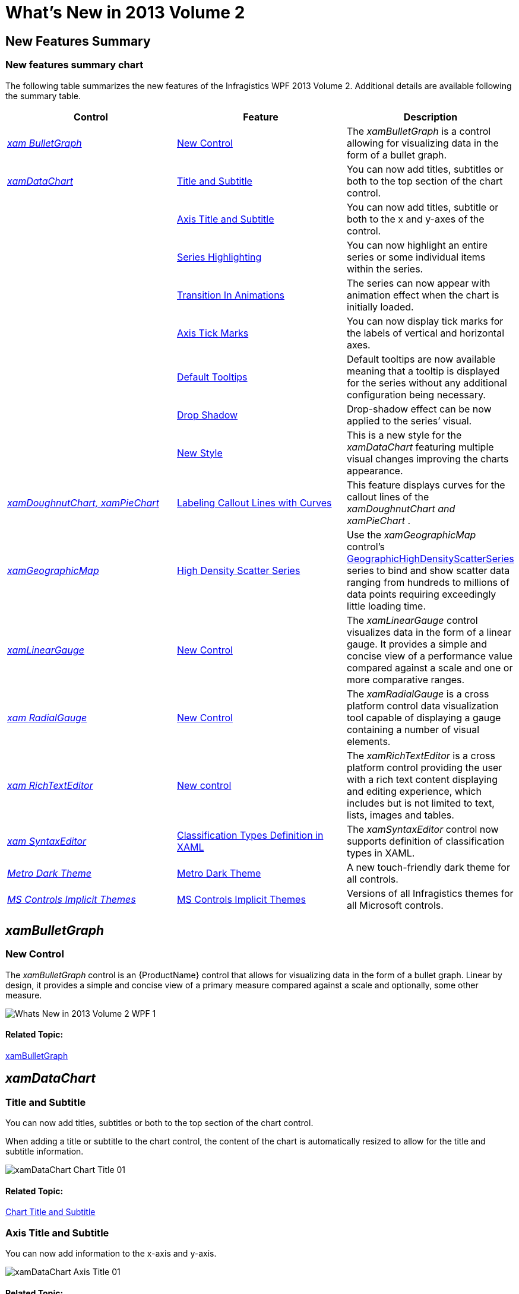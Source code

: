 ﻿////
|metadata|
{
    "name": "whats-new-in-2013-volume-2",
    "controlName": [],
    "tags": ["Getting Started","How Do I"],
    "guid": "140732a7-095c-423c-ab7b-2d4760427fb6","buildFlags": [],
    "createdOn": "2013-10-15T06:54:20.3581857Z"
}
|metadata|
////

= What's New in 2013 Volume 2

== New Features Summary

=== New features summary chart

The following table summarizes the new features of the Infragistics WPF 2013 Volume 2. Additional details are available following the summary table.

[options="header", cols="a,a,a"]
|====
|Control|Feature|Description

| _<<Ref367197745, xam BulletGraph >>_ 
|<<_Ref367197749,New Control>>
|The _xamBulletGraph_ is a control allowing for visualizing data in the form of a bullet graph.

.8| _<<Ref367202841, xamDataChart >>_ 
|<<_Ref367202844,Title and Subtitle>>
|You can now add titles, subtitles or both to the top section of the chart control.

|
|<<_Ref367202849,Axis Title and Subtitle>>
|You can now add titles, subtitle or both to the x and y-axes of the control.

|
|<<_Ref367202852,Series Highlighting>>
|You can now highlight an entire series or some individual items within the series.

|
|<<_Ref367202860,Transition In Animations>>
|The series can now appear with animation effect when the chart is initially loaded.

|
|<<_Ref367197826,Axis Tick Marks>>
|You can now display tick marks for the labels of vertical and horizontal axes.

|
|<<_Ref367197831,Default Tooltips>>
|Default tooltips are now available meaning that a tooltip is displayed for the series without any additional configuration being necessary.

|
|<<_Ref367197836,Drop Shadow>>
|Drop-shadow effect can be now applied to the series’ visual.

|
|<<_Ref367197841,New Style>>
|This is a new style for the _xamDataChart_ featuring multiple visual changes improving the charts appearance.

| _<<Ref367202881, xamDoughnutChart, xamPieChart >>_ 
|<<_Ref356571861,Labeling Callout Lines with Curves>>
|This feature displays curves for the callout lines of the _xamDoughnutChart_ __and__ _xamPieChart_ .

| _<<Ref367202886, xamGeographicMap >>_ 
|<<_Ref367202921,High Density Scatter Series>>
|Use the _xamGeographicMap_ control’s link:{ApiPlatform}controls.maps.xamgeographicmap.v{ProductVersion}~infragistics.controls.maps.geographichighdensityscatterseries.html[GeographicHighDensityScatterSeries] series to bind and show scatter data ranging from hundreds to millions of data points requiring exceedingly little loading time.

| _<<Ref367197863, xamLinearGauge >>_ 
|<<_Ref367197859,New Control>>
|The _xamLinearGauge_ control visualizes data in the form of a linear gauge. It provides a simple and concise view of a performance value compared against a scale and one or more comparative ranges.

| _<<Ref367202940, xam RadialGauge >>_ 
|<<_Ref367202945,New Control>>
|The _xamRadialGauge_ is a cross platform control data visualization tool capable of displaying a gauge containing a number of visual elements.

| _<<Ref367202950, xam RichTextEditor >>_ 
|<<_Ref367202953,New control>>
|The _xamRichTextEditor_ is a cross platform control providing the user with a rich text content displaying and editing experience, which includes but is not limited to text, lists, images and tables.

| _<<Ref367202956, xam SyntaxEditor >>_ 
|<<_Ref367202961,Classification Types Definition in XAML>>
|The _xamSyntaxEditor_ control now supports definition of classification types in XAML.

| _<<Ref367710344, Metro Dark Theme >>_ 
|<<_Ref367710345,Metro Dark Theme>>
|A new touch-friendly dark theme for all controls.

| _<<Ref367710352, MS Controls Implicit Themes >>_ 
|<<_Ref367710353,MS Controls Implicit Themes>>
|Versions of all Infragistics themes for all Microsoft controls.

|====

[[_Ref367197745]]
== _xamBulletGraph_

[[_Ref367197749]]

=== New Control

The  _xamBulletGraph_   control is an {ProductName} control that allows for visualizing data in the form of a bullet graph. Linear by design, it provides a simple and concise view of a primary measure compared against a scale and optionally, some other measure.

image::images/Whats_New_in_2013_Volume_2_WPF_1.png[]

==== Related Topic:

link:bulletgraph.html[xamBulletGraph]

[[_Ref367202841]]
== _xamDataChart_

[[_Ref367202844]]

=== Title and Subtitle

You can now add titles, subtitles or both to the top section of the chart control.

When adding a title or subtitle to the chart control, the content of the chart is automatically resized to allow for the title and subtitle information.

image::images/xamDataChart_Chart_Title_01.png[]

==== Related Topic:

link:datachart-chart-title-and-subtitle.html[Chart Title and Subtitle]

[[_Ref367202849]]

=== Axis Title and Subtitle

You can now add information to the x-axis and y-axis.

image::images/xamDataChart_Axis_Title_01.png[]

==== Related Topic:

link:datachart-axis-title.html[Axis Title]

[[_Ref367202852]]

=== Series Highlighting

You can now highlight an entire series or some individual items within the series.

The highlighting capabilities are series-specific. With single-shape series, such as Line series the entire line is highlighted, while with series consisting of multiple shapes, such as Column series, each individual shape (column) can be highlighted. In all supported series, individual markers can be highlighted.

The series highlighting feature is support for the following series types:

* Category Series
* RangeCategory Series
* Financial Series
* Financial Indicators

image::images/xamDataChart_Series_Highlighting_01.png[]

==== Related Topic:

link:datachart-series-highlighting.html[Series Highlighting]

[[_Ref367202860]]

=== Transition In Animations

This feature allows the series to animate during the initialization of the xamDataChart control.

==== Related Topic:

link:datachart-transition-in-animations.html[Transition In Animations]

[[_Ref367197826]]

=== Axis Tick Marks

You can now display axis tick marks outside the chart plot area. This allows displaying tick marks for each of the labels and may serve for simplifying the chart look by replacing the axes gridlines with tick marks.

image::images/Whats_New_in_2013_Volume_2_WPF_2.png[]

==== Related Topic:

link:datachart-axis-tick-marks.html[Axis Tick Marks]

[[_Ref367197831]]

=== Default Tooltips

Default tooltips are now available meaning that a more informative tooltip is displayed for the series without any additional configuration being necessary. The default tooltip templates are different for the different series types in order to present information optimally.

image::images/Whats_New_in_2013_Volume_2_WPF_3.png[]

==== Related Topic:

link:datachart-chart-tooltips.html[Chart Tooltips]

[[_Ref367197836]]

=== Drop Shadow

This feature exposes a simplified API for setting a drop shadow effect on a series.

image::images/Whats_New_in_2013_Volume_2_WPF_4.png[]

==== Related Topic:

link:datachart-styling-the-chart-series.html[Styling the Chart Series]

[[_Ref367197841]]

=== New Style

A new  _xamDataChart_   style featuring multiple visual changes and new property settings improving the overall look and feel of the chart is now available.

The following screenshots compare the chart default style to the new style.

===== Default Style

image::images/xamDataChart_Applying_the_New_Style_2.png[]

===== New Style

image::images/xamDataChart_Applying_the_New_Style_1.png[]

==== Related Topic:

Applying the New Style (In the 14.1 release, this became the default style, for more information see the link:whats-new-in-2014-volume-1.html[What's New in 2014 Volume 1] topic)

[[_Ref367202881]]
== _xamDoughnutChart_  _,_   _xamPieChart_

[[_Ref356571861]]

=== Labeling Callout Lines with Curves

This feature adds two types of curves to the straight lines used for the callout lines in the  _xamDoughnutChart_   and  _xamPieChart_  . You may choose whether to use a straight line or one of the curves, change the line style and control the spacing between the label and the end of the line.

image::images/Whats_New_in_2013_Volume_2_WPF_5.png[]

==== Related Sample:

link:{SamplesURL}/pie-chart/pie-chart-labels[Pie Chart Labels]

[[_Ref367202886]]
== _xamGeographicMap_

[[_Ref367202921]]

=== High Density Scatter Series

The new geographic High-Density Scatter series allows you to bind and show scatter data ranging from hundreds to millions of data points requiring exceedingly little loading time.

Because of the sheer number of data points, the series displays the scatter data as tiny dots (as opposed to full-size markers) and the areas the most data-intensive areas – higher color density representing clusters of data points.

image::images/Whats_New_in_2013_Volume_2_WPF_6.png[]

==== Related Topic:

link:xamgeographicmap-using-geographic-high-density-scatter-series.html[High Density Scatter Series]

[[_Ref367197863]]
== _xamLinearGauge_

[[_Ref367197859]]

=== New Control

The  _xamLinearGauge_   control allows visualizing data in the form of a linear gauge. It provides a simple and concise view of a primary value compared against a scale and one or more comparative ranges.

image::images/Whats_New_in_2013_Volume_2_WPF_7.png[]

==== Related Topic:

link:lineargauge.html[xamLinearGauge]

[[_Ref367202940]]
== _xamRadialGauge_

[[_Ref367202945]]

The  _xamRadialGauge_™ control is a data visualization tool capable of displaying a gauge containing a number of visual elements, such as a scale with tick marks and labels, a needle, and a number of ranges. Create a scale by supplying link:{ApiPlatform}controls.gauges.v{ProductVersion}~infragistics.controls.gauges.xamradialgauge~minimumvalue.html[MinimumValue] and link:{ApiPlatform}controls.gauges.v{ProductVersion}~infragistics.controls.gauges.xamradialgauge~maximumvalue.html[MaximumValue] values and point the needle to a value by setting the link:{ApiPlatform}controls.gauges.v{ProductVersion}~infragistics.controls.gauges.xamradialgauge~value.html[Value] property. The gauge also supports ranges providing visual cues for the scale, for more information see the link:radialgauge-configuring-ranges.html[Configuring Ranges] topic.

image::images/Whats_New_in_2013_Volume_2_WPF_8.png[]

==== Related Topic:

link:radialgauge.html[xamRadialGauge]

[[_Ref367202950]]
== _xamRichTextEditor_

[[_Ref367202953]]

=== New control

The  _xamRichTextEditor_   is a cross platform control providing the user with a rich text content displaying and editing experience, which includes but is not limited to text, lists, images and tables.

The following screen shot shows the  _xamRichTextEditor_  , in split mode editing rich content :

image::images/Whats_New_in_2013_Volume_2_WPF_9.png[]

==== Related Topic:

link:xamrichtexteditor.html[xamRichTextEditor]

[[_Ref367202956]]
== _xamSyntaxEditor_

[[_Ref367202961]]

=== Classification Types Definition in XAML

The  _xamSyntaxEditor_   control now supports XAML definitions of classification types.

image::images/Whats_New_in_2013_Volume_2_WPF_13.png[]

==== Related Topic:

link:xamsyntaxeditor-changing-default-classification-types-appearance.html[Changing Default Classification Types Appearance]

[[_Ref367710344]]
== _Metro Dark Theme_

[[_Ref367710345]]

=== Metro Dark Theme

A new touch-friendly dark theme for all controls.

image::images/Whats_New_in_2013_Volume_2_WPF_10.png[]

image::images/Whats_New_in_2013_Volume_2_WPF_11.png[]

==== Related Topic:

link:designers-guide-using-themes.html[Using Themes]

[[_Ref367710352]]
== _MS Controls Implicit Themes_

[[_Ref367710353]]

=== MS Controls Implicit Themes

In addition to the themes provided for all Infragistics WPF controls, Infragistics provides implicit themes for all Microsoft controls. You can use these themes for convenience keeping your application’s styling consistency when using both Infragistics and Microsoft controls in one application.

image::images/Whats_New_in_2013_Volume_2_WPF_12.png[]

==== Related Topic:

link:ms-controls-implicit-themes.html[MS Controls Implicit Themes]